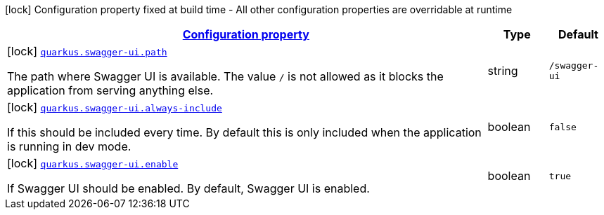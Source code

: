 [.configuration-legend]
icon:lock[title=Fixed at build time] Configuration property fixed at build time - All other configuration properties are overridable at runtime
[.configuration-reference, cols="80,.^10,.^10"]
|===

h|[[quarkus-swagger-ui-swagger-ui-processor-swagger-ui-config_configuration]]link:#quarkus-swagger-ui-swagger-ui-processor-swagger-ui-config_configuration[Configuration property]

h|Type
h|Default

a|icon:lock[title=Fixed at build time] [[quarkus-swagger-ui-swagger-ui-processor-swagger-ui-config_quarkus.swagger-ui.path]]`link:#quarkus-swagger-ui-swagger-ui-processor-swagger-ui-config_quarkus.swagger-ui.path[quarkus.swagger-ui.path]`

[.description]
--
The path where Swagger UI is available. 
 The value `/` is not allowed as it blocks the application from serving anything else.
--|string 
|`/swagger-ui`


a|icon:lock[title=Fixed at build time] [[quarkus-swagger-ui-swagger-ui-processor-swagger-ui-config_quarkus.swagger-ui.always-include]]`link:#quarkus-swagger-ui-swagger-ui-processor-swagger-ui-config_quarkus.swagger-ui.always-include[quarkus.swagger-ui.always-include]`

[.description]
--
If this should be included every time. By default this is only included when the application is running in dev mode.
--|boolean 
|`false`


a|icon:lock[title=Fixed at build time] [[quarkus-swagger-ui-swagger-ui-processor-swagger-ui-config_quarkus.swagger-ui.enable]]`link:#quarkus-swagger-ui-swagger-ui-processor-swagger-ui-config_quarkus.swagger-ui.enable[quarkus.swagger-ui.enable]`

[.description]
--
If Swagger UI should be enabled. By default, Swagger UI is enabled.
--|boolean 
|`true`

|===